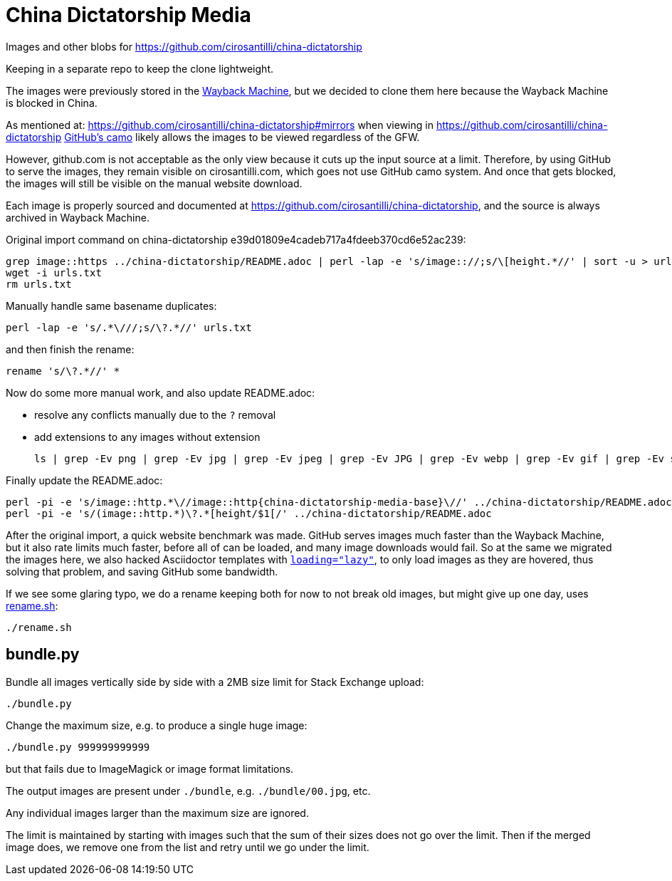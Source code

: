 = China Dictatorship Media

Images and other blobs for https://github.com/cirosantilli/china-dictatorship

Keeping in a separate repo to keep the clone lightweight.

The images were previously stored in the https://cirosantilli.com/china-dictatorship/#wayback-machine[Wayback Machine], but we decided to clone them here because the Wayback Machine is blocked in China.

As mentioned at: https://github.com/cirosantilli/china-dictatorship#mirrors when viewing in https://github.com/cirosantilli/china-dictatorship https://help.github.com/en/github/authenticating-to-github/about-anonymized-image-urls[GitHub's camo] likely allows the images to be viewed regardless of the GFW.

However, github.com is not acceptable as the only view because it cuts up the input source at a limit. Therefore, by using GitHub to serve the images, they remain visible on cirosantilli.com, which goes not use GitHub camo system. And once that gets blocked, the images will still be visible on the manual website download.

Each image is properly sourced and documented at https://github.com/cirosantilli/china-dictatorship[], and the source is always archived in Wayback Machine.

Original import command on china-dictatorship e39d01809e4cadeb717a4fdeeb370cd6e52ac239:

....
grep image::https ../china-dictatorship/README.adoc | perl -lap -e 's/image:://;s/\[height.*//' | sort -u > urls.txt
wget -i urls.txt
rm urls.txt
....

Manually handle same basename duplicates:

....
perl -lap -e 's/.*\///;s/\?.*//' urls.txt
....

and then finish the rename:

....
rename 's/\?.*//' *
....

Now do some more manual work, and also update README.adoc:

* resolve any conflicts manually due to the `?` removal
* add extensions to any images without extension
+
....
ls | grep -Ev png | grep -Ev jpg | grep -Ev jpeg | grep -Ev JPG | grep -Ev webp | grep -Ev gif | grep -Ev svg
....

Finally update the README.adoc:

....
perl -pi -e 's/image::http.*\//image::http{china-dictatorship-media-base}\//' ../china-dictatorship/README.adoc
perl -pi -e 's/(image::http.*)\?.*[height/$1[/' ../china-dictatorship/README.adoc
....

After the original import, a quick website benchmark was made. GitHub serves images much faster than the Wayback Machine, but it also rate limits much faster, before all of can be loaded, and many image downloads would fail. So at the same we migrated the images here, we also hacked Asciidoctor templates with https://stackoverflow.com/questions/2321907/how-do-you-make-images-load-lazily-only-when-they-are-in-the-viewport/57389607#57389607[`loading="lazy"`], to only load images as they are hovered, thus solving that problem, and saving GitHub some bandwidth.

If we see some glaring typo, we do a rename keeping both for now to not break old images, but might give up one day, uses link:rename.sh[]:

....
./rename.sh
....

== bundle.py

Bundle all images vertically side by side with a 2MB size limit for Stack Exchange upload:

....
./bundle.py
....

Change the maximum size, e.g. to produce a single huge image:

....
./bundle.py 999999999999
....

but that fails due to ImageMagick or image format limitations.

The output images are present under `./bundle`, e.g. `./bundle/00.jpg`, etc.

Any individual images larger than the maximum size are ignored.

The limit is maintained by starting with images such that the sum of their sizes does not go over the limit. Then if the merged image does, we remove one from the list and retry until we go under the limit.
